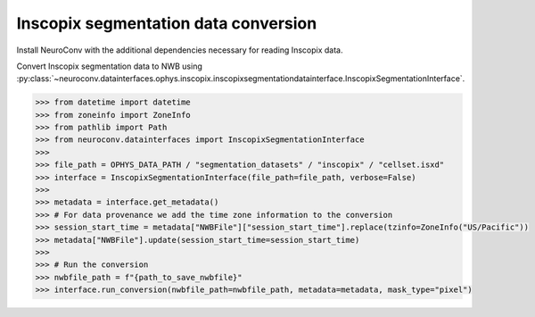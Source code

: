 Inscopix segmentation data conversion
-------------------------------------

Install NeuroConv with the additional dependencies necessary for reading Inscopix data.

.. code-block:: bash
    pip install "neuroconv[inscopix]"
Convert Inscopix segmentation data to NWB using :py:class:`~neuroconv.datainterfaces.ophys.inscopix.inscopixsegmentationdatainterface.InscopixSegmentationInterface`.

.. code-block:: python

    >>> from datetime import datetime
    >>> from zoneinfo import ZoneInfo
    >>> from pathlib import Path
    >>> from neuroconv.datainterfaces import InscopixSegmentationInterface
    >>>
    >>> file_path = OPHYS_DATA_PATH / "segmentation_datasets" / "inscopix" / "cellset.isxd"
    >>> interface = InscopixSegmentationInterface(file_path=file_path, verbose=False)
    >>>
    >>> metadata = interface.get_metadata()
    >>> # For data provenance we add the time zone information to the conversion
    >>> session_start_time = metadata["NWBFile"]["session_start_time"].replace(tzinfo=ZoneInfo("US/Pacific"))
    >>> metadata["NWBFile"].update(session_start_time=session_start_time)
    >>>
    >>> # Run the conversion
    >>> nwbfile_path = f"{path_to_save_nwbfile}"
    >>> interface.run_conversion(nwbfile_path=nwbfile_path, metadata=metadata, mask_type="pixel")
